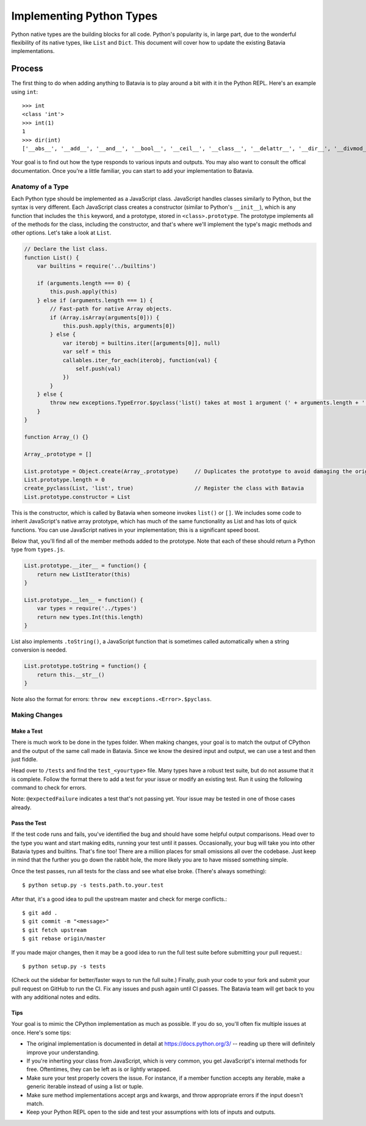 Implementing Python Types
===========================================

Python native types are the building blocks for all code. Python's popularity is, in large part, due to the
wonderful flexibility of its native types, like ``List`` and ``Dict``. This document will cover how to
update the existing Batavia implementations.

Process
-------

The first thing to do when adding anything to Batavia is to play around a bit with it in the Python REPL.
Here's an example using ``int``::

    >>> int
    <class 'int'>
    >>> int(1)
    1
    >>> dir(int)
    ['__abs__', '__add__', '__and__', '__bool__', '__ceil__', '__class__', '__delattr__', '__dir__', '__divmod__', '__doc__', '__eq__', '__float__', '__floor__', '__floordiv__', '__format__', '__ge__', '__getattribute__', '__getnewargs__', '__gt__', '__hash__', '__index__', '__init__', '__int__', '__invert__', '__le__', '__lshift__', '__lt__', '__mod__', '__mul__', '__ne__', '__neg__', '__new__', '__or__', '__pos__', '__pow__', '__radd__', '__rand__', '__rdivmod__', '__reduce__', '__reduce_ex__', '__repr__', '__rfloordiv__', '__rlshift__', '__rmod__', '__rmul__', '__ror__', '__round__', '__rpow__', '__rrshift__', '__rshift__', '__rsub__', '__rtruediv__', '__rxor__', '__setattr__', '__sizeof__', '__str__', '__sub__', '__subclasshook__', '__truediv__', '__trunc__', '__xor__', 'bit_length', 'conjugate', 'denominator', 'from_bytes', 'imag', 'numerator', 'real', 'to_bytes']

Your goal is to find out how the type responds to various inputs and outputs. You may also
want to consult the offical documentation. Once you're a little familiar, you can start to add your
implementation to Batavia.

Anatomy of a Type
*****************

Each Python type should be implemented as a JavaScript class. JavaScript handles classes similarly to Python,
but the syntax is very different. Each JavaScript class creates a constructor (similar to Python's ``__init__``), 
which is any function that includes the ``this`` keyword, and a prototype, stored in ``<class>.prototype``.
The prototype implements all of the methods for the class, including the constructor, and that's where we'll implement
the type's magic methods and other options. Let's take a look at ``List``.

.. code-block:: javascript
    
    // Declare the list class.
    function List() {
        var builtins = require('../builtins')

        if (arguments.length === 0) {
            this.push.apply(this)
        } else if (arguments.length === 1) {
            // Fast-path for native Array objects.
            if (Array.isArray(arguments[0])) {
                this.push.apply(this, arguments[0])
            } else {
                var iterobj = builtins.iter([arguments[0]], null)
                var self = this
                callables.iter_for_each(iterobj, function(val) {
                    self.push(val)
                })
            }
        } else {
            throw new exceptions.TypeError.$pyclass('list() takes at most 1 argument (' + arguments.length + ' given)')
        }
    }

    function Array_() {}

    Array_.prototype = []

    List.prototype = Object.create(Array_.prototype)     // Duplicates the prototype to avoid damaging the original
    List.prototype.length = 0
    create_pyclass(List, 'list', true)                   // Register the class with Batavia
    List.prototype.constructor = List

This is the constructor, which is called by Batavia when someone invokes ``list()`` or ``[]``. We includes some code to inherit
JavaScript's native array prototype, which has much of the same functionality as List and has lots of quick functions.
You can use JavaScript natives in your implementation; this is a significant speed boost.

Below that, you'll find all of the member methods added to the prototype. Note that each of these
should return a Python type from ``types.js``.

.. code-block:: javascript

    List.prototype.__iter__ = function() {
        return new ListIterator(this)
    }

    List.prototype.__len__ = function() {
        var types = require('../types')
        return new types.Int(this.length)
    }

List also implements ``.toString()``, a JavaScript function that is sometimes called automatically when a string
conversion is needed.

.. code-block:: javascript

    List.prototype.toString = function() {
        return this.__str__()
    }

Note also the format for errors: ``throw new exceptions.<Error>.$pyclass``.

Making Changes
**************

Make a Test
^^^^^^^^^^^

There is much work to be done in the types folder. When making changes, your goal is to match the output
of CPython and the output of the same call made in Batavia. Since we know the desired input and output,
we can use a test and then just fiddle.

Head over to ``/tests`` and find the ``test_<yourtype>`` file. Many types have a robust test suite, but
do not assume that it is complete. 
Follow the format there to add a test for your issue or modify an existing test.
Run it using the following command to check for errors.

.. code-block:: bash
    $ python setup.py -s tests.path.to.your.test.TestClass.test_function

Note: ``@expectedFailure`` indicates a test that's not passing yet. Your issue may be tested in one of those cases already.

Pass the Test
^^^^^^^^^^^^^

If the test code runs and fails, you've identified the bug and should have some helpful output comparisons. Head over to 
the type you want and start making edits, running your test until it passes. Occasionally, your bug will take you into 
other Batavia types and builtins. That's fine too! There are a million places for small omissions all over the codebase.
Just keep in mind that the further you go down the rabbit hole, the more likely you are to have missed something simple.

Once the test passes, run all tests for the class and see what else broke. (There's always something)::

    $ python setup.py -s tests.path.to.your.test

After that, it's a good idea to pull the upstream master and check for merge conflicts.::

    $ git add .
    $ git commit -m "<message>"
    $ git fetch upstream
    $ git rebase origin/master

If you made major changes, then it may be a good idea to run the full test suite before submitting your pull request.::

    $ python setup.py -s tests

(Check out the sidebar for better/faster ways to run the full suite.) Finally, push your code to your fork and submit
your pull request on GitHub to run the CI. Fix any issues and push again until CI passes. The Batavia team will get back
to you with any additional notes and edits.

Tips
^^^^

Your goal is to mimic the CPython implementation as much as possible. If you do so, you'll often fix multiple issues at once. Here's some tips:

* The original implementation is documented in detail at https://docs.python.org/3/ -- reading up there will definitely improve your understanding.
* If you're inherting your class from JavaScript, which is very common, you get JavaScript's internal methods for free. Oftentimes, they can be left as is or lightly wrapped.
* Make sure your test properly covers the issue. For instance, if a member function accepts any iterable, make a generic iterable instead of using a list or tuple.
* Make sure method implementations accept args and kwargs, and throw appropriate errors if the input doesn't match.
* Keep your Python REPL open to the side and test your assumptions with lots of inputs and outputs.
